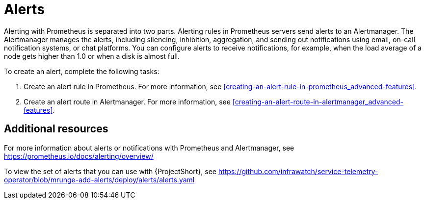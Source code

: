 // Module included in the following assemblies:
//
// <List assemblies here, each on a new line>

// This module can be included from assemblies using the following include statement:
// include::<path>/con_alerts.adoc[leveloffset=+1]

// The file name and the ID are based on the module title. For example:
// * file name: con_my-concept-module-a.adoc
// * ID: [id='con_my-concept-module-a_{context}']
// * Title: = My concept module A
//
// The ID is used as an anchor for linking to the module. Avoid changing
// it after the module has been published to ensure existing links are not
// broken.
//
// The `context` attribute enables module reuse. Every module's ID includes
// {context}, which ensures that the module has a unique ID even if it is
// reused multiple times in a guide.
//
// In the title, include nouns that are used in the body text. This helps
// readers and search engines find information quickly.
// Do not start the title with a verb. See also _Wording of headings_
// in _The IBM Style Guide_.
[id="alerts_{context}"]
= Alerts

Alerting with Prometheus is separated into two parts. Alerting rules in Prometheus servers send alerts to an Alertmanager. The Alertmanager manages the alerts, including silencing, inhibition, aggregation, and sending out notifications using email, on-call notification systems, or chat platforms. You can configure alerts to receive notifications, for example, when the load average of a node gets higher than 1.0 or when a disk is almost full.

To create an alert, complete the following tasks:

. Create an alert rule in Prometheus. For more information, see <<creating-an-alert-rule-in-prometheus_advanced-features>>.
. Create an alert route in Alertmanager. For more information, see <<creating-an-alert-route-in-alertmanager_advanced-features>>.


[discrete]
== Additional resources

For more information about alerts or notifications with Prometheus and Alertmanager, see https://prometheus.io/docs/alerting/overview/

To view the set of alerts that you can use with {ProjectShort}, see https://github.com/infrawatch/service-telemetry-operator/blob/mrunge-add-alerts/deploy/alerts/alerts.yaml
